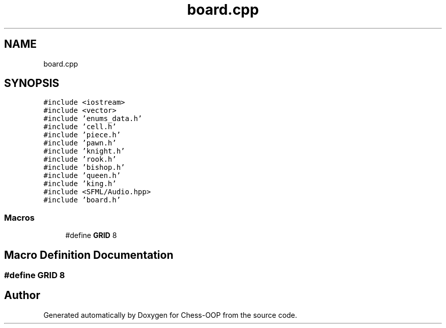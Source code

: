 .TH "board.cpp" 3 "Thu May 27 2021" "Version 2.0" "Chess-OOP" \" -*- nroff -*-
.ad l
.nh
.SH NAME
board.cpp
.SH SYNOPSIS
.br
.PP
\fC#include <iostream>\fP
.br
\fC#include <vector>\fP
.br
\fC#include 'enums_data\&.h'\fP
.br
\fC#include 'cell\&.h'\fP
.br
\fC#include 'piece\&.h'\fP
.br
\fC#include 'pawn\&.h'\fP
.br
\fC#include 'knight\&.h'\fP
.br
\fC#include 'rook\&.h'\fP
.br
\fC#include 'bishop\&.h'\fP
.br
\fC#include 'queen\&.h'\fP
.br
\fC#include 'king\&.h'\fP
.br
\fC#include <SFML/Audio\&.hpp>\fP
.br
\fC#include 'board\&.h'\fP
.br

.SS "Macros"

.in +1c
.ti -1c
.RI "#define \fBGRID\fP   8"
.br
.in -1c
.SH "Macro Definition Documentation"
.PP 
.SS "#define GRID   8"

.SH "Author"
.PP 
Generated automatically by Doxygen for Chess-OOP from the source code\&.
